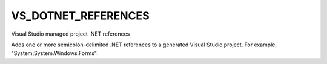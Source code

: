 VS_DOTNET_REFERENCES
--------------------

Visual Studio managed project .NET references

Adds one or more semicolon-delimited .NET references to a generated
Visual Studio project.  For example, "System;System.Windows.Forms".
